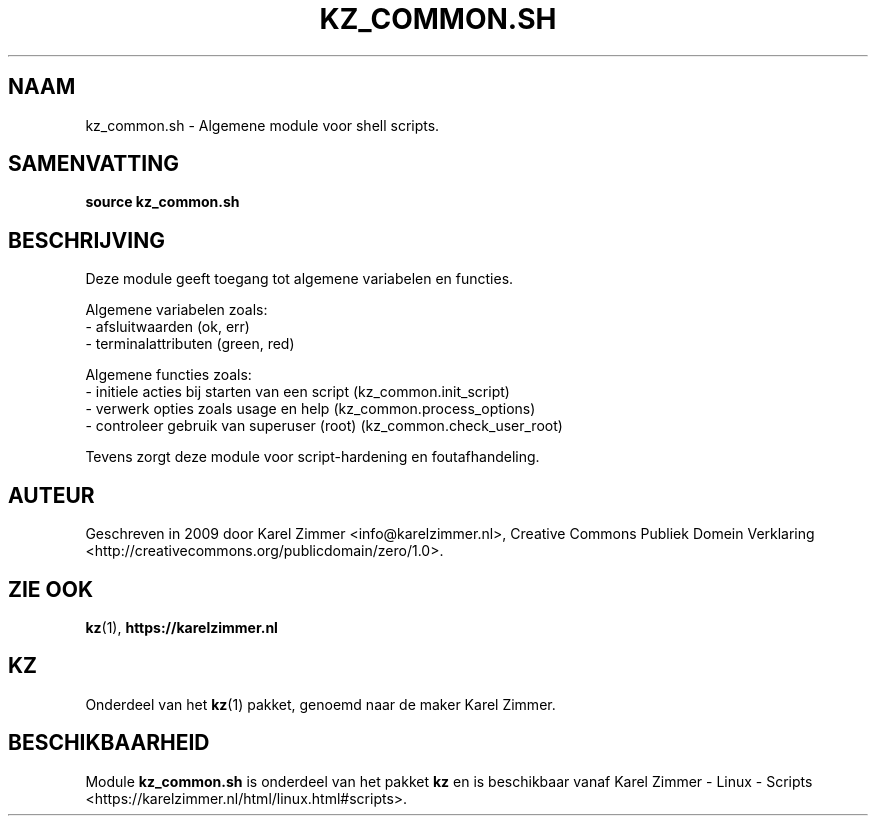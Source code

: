 .\"############################################################################
.\"# Man-pagina voor kz_common.sh.
.\"#
.\"# Geschreven in 2019 door Karel Zimmer <info@karelzimmer.nl>, Creative
.\"# Commons Verklaring <http://creativecommons.org/publicdomain/zero/1.0>.
.\"############################################################################
.\"
.TH KZ_COMMON.SH 1 "Handleiding kz" "kz 365" "Handleiding kz"
.\"
.\"
.SH NAAM
kz_common.sh \- Algemene module voor shell scripts.
.\"
.\"
.SH SAMENVATTING
.B source kz_common.sh
.\"
.\"
.SH BESCHRIJVING
Deze module geeft toegang tot algemene variabelen en functies.
.sp
Algemene variabelen zoals:
.br
- afsluitwaarden (ok, err)
.br
- terminalattributen (green, red)
.sp
Algemene functies zoals:
.br
- initiele acties bij starten van een script (kz_common.init_script)
.br
- verwerk opties zoals usage en help (kz_common.process_options)
.br
- controleer gebruik van superuser (root) (kz_common.check_user_root)
.sp
Tevens zorgt deze module voor script-hardening en foutafhandeling.
.\"
.\"
.SH AUTEUR
Geschreven in 2009 door Karel Zimmer <info@karelzimmer.nl>, Creative Commons
Publiek Domein Verklaring <http://creativecommons.org/publicdomain/zero/1.0>.
.\"
.\"
.SH ZIE OOK
\fBkz\fR(1),
\fBhttps://karelzimmer.nl\fR
.\"
.\"
.SH KZ
Onderdeel van het \fBkz\fR(1) pakket, genoemd naar de maker Karel Zimmer.
.\"
.\"
.SH BESCHIKBAARHEID
Module \fBkz_common.sh\fR is onderdeel van het pakket \fBkz\fR en is
beschikbaar vanaf Karel Zimmer - Linux - Scripts
<https://karelzimmer.nl/html/linux.html#scripts>.

